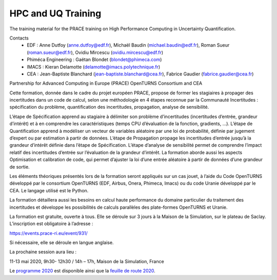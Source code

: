 ===================
HPC and UQ Training 
===================

The training material for the PRACE training on High Performance Computing in Uncertainty Quantification.

Contacts
 - EDF : Anne Dutfoy (anne.dutfoy@edf.fr), Michaël Baudin (michael.baudin@edf.fr), Roman Sueur (roman.sueur@edf.fr), Ovidiu Mircescu (ovidiu.mircescu@edf.fr)
 - Phiméca Engineering : Gaëtan Blondet (blondet@phimeca.com)
 - IMACS : Kieran Delamotte (delamotte@imacs.polytechnique.fr)
 - CEA : Jean-Baptiste Blanchard (jean-baptiste.blanchard@cea.fr), Fabrice Gaudier (fabrice.gaudier@cea.fr)

Partnership for Advanced Computing in Europe (PRACE)
OpenTURNS  Consortium and CEA

Cette formation, donnée dans le cadre du projet européen PRACE, propose de former les stagiaires à propager des incertitudes dans un code de calcul, selon une méthodologie en 4 étapes reconnue par la Communauté Incertitudes : spécification du problème, quantification des incertitudes, propagation, analyse de sensibilité. 

L’étape de Spécification apprend au stagiaire à délimiter son problème d’incertitudes (incertitudes d’entrée, grandeur d’intérêt) et à en comprendre les caractéristiques (temps CPU d’évaluation de la fonction, gradients, …). L’étape de Quantification apprend à modéliser un vecteur de variables aléatoire par une loi de probabilité, définie par jugement d’expert ou par estimation à partir de données. L’étape de Propagation propage les incertitudes d’entrée jusqu’à la grandeur d’intérêt définie dans l’étape de Spécification. L’étape d’analyse de sensibilité permet de comprendre l’impact relatif des incertitudes d’entrée sur l’évaluation de la grandeur d’intérêt. 
La formation aborde aussi les aspects Optimisation et calibration de code, qui permet d’ajuster la loi d’une entrée aléatoire à partir de données d’une grandeur de sortie.

Les éléments théoriques présentés lors de la formation seront appliqués sur un cas jouet, à l’aide du Code OpenTURNS développé par le consortium OpenTURNS (EDF, Airbus, Onera, Phimeca, Imacs) ou du code Uranie développé par le CEA. Le langage utilisé est le Python.

La formation détaillera aussi les besoins en calcul haute performance du domaine particulier du traitement des incertitudes et développe les possibilités de calculs parallèles des plate-formes OpenTURNS et Uranie.

La formation est gratuite, ouverte à tous. Elle se déroule sur 3 jours à la Maison de la Simulation, sur le plateau de Saclay. L’inscription est obligatoire à l’adresse :

https://events.prace-ri.eu/event/931/

Si nécessaire, elle se déroule en langue anglaise.

La prochaine session aura lieu :

11-13 mai 2020, 9h30- 12h30 / 14h – 17h, Maison de la Simulation, France

.. _`programme 2020`: https://github.com/mbaudin47/hpcuqtraining/blob/master/2020/Programme/ProgrammePRACE_HPC_Uncertainty_2020.odt
.. _`feuille de route 2020`: https://github.com/mbaudin47/hpcuqtraining/blob/master/2020/Training-2020-Roadmap.rst

Le `programme 2020`_ est disponible ainsi que la `feuille de route 2020`_.

